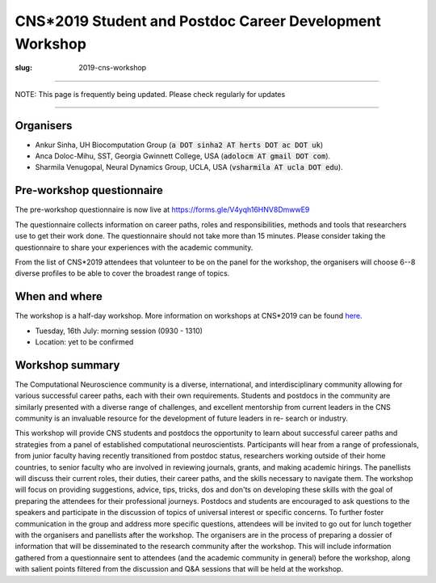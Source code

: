 CNS*2019 Student and Postdoc Career Development Workshop
##########################################################
:slug: 2019-cns-workshop

----------------

NOTE: This page is frequently being updated. Please check regularly for updates

-----------------


Organisers
----------

- Ankur Sinha, UH Biocomputation Group (:code:`a DOT sinha2 AT herts DOT ac DOT uk`)
- Anca Doloc-Mihu, SST, Georgia Gwinnett College, USA (:code:`adolocm AT gmail DOT com`).
- Sharmila Venugopal, Neural Dynamics Group, UCLA, USA (:code:`vsharmila AT ucla DOT edu`).

Pre-workshop questionnaire
--------------------------

The pre-workshop questionnaire is now live at https://forms.gle/V4yqh16HNV8DmwwE9

The questionnaire collects information on career paths, roles and
responsibilities, methods and tools that researchers use to get their work
done. The questionnaire should not take more than 15 minutes. Please consider
taking the questionnaire to share your experiences with the academic community.

From the list of CNS*2019 attendees that volunteer to be on the panel for the
workshop, the organisers will choose 6--8 diverse profiles to be able to cover
the broadest range of topics.

When and where
---------------

The workshop is a half-day workshop. More information on workshops at CNS*2019
can be found `here <https://www.cnsorg.org/cns-2019-workshops>`__.

- Tuesday, 16th July: morning session (0930 - 1310)
- Location: yet to be confirmed

Workshop summary
----------------

The Computational Neuroscience community is a diverse, international, and
interdisciplinary community allowing for various successful career paths, each
with their own requirements. Students and postdocs in the community are
similarly presented with a diverse range of challenges, and excellent
mentorship from current leaders in the CNS community is an invaluable resource
for the development of future leaders in re- search or industry.

This workshop will provide CNS students and postdocs the opportunity to learn
about successful career paths and strategies from a panel of established
computational neuroscientists. Participants will hear from a range of
professionals, from junior faculty having recently transitioned from postdoc
status, researchers working outside of their home countries, to senior faculty
who are involved in reviewing journals, grants, and making academic hirings.
The panellists will discuss their current roles, their duties, their career
paths, and the skills necessary to navigate them. The workshop will focus on
providing suggestions, advice, tips, tricks, dos and don'ts on developing
these skills with the goal of preparing the attendees for their professional
journeys.  Postdocs and students are encouraged to ask questions to the
speakers and participate in the discussion of topics of universal interest or
specific concerns. To further foster communication in the group and address
more specific questions, attendees will be invited to go out for lunch together
with the organisers and panellists after the workshop.  The organisers are in
the process of preparing a dossier of information that will be disseminated to
the research community after the workshop. This will include information
gathered from a questionnaire sent to attendees (and the academic community in
general) before the workshop, along with salient points filtered from the
discussion and Q&A sessions that will be held at the workshop.

